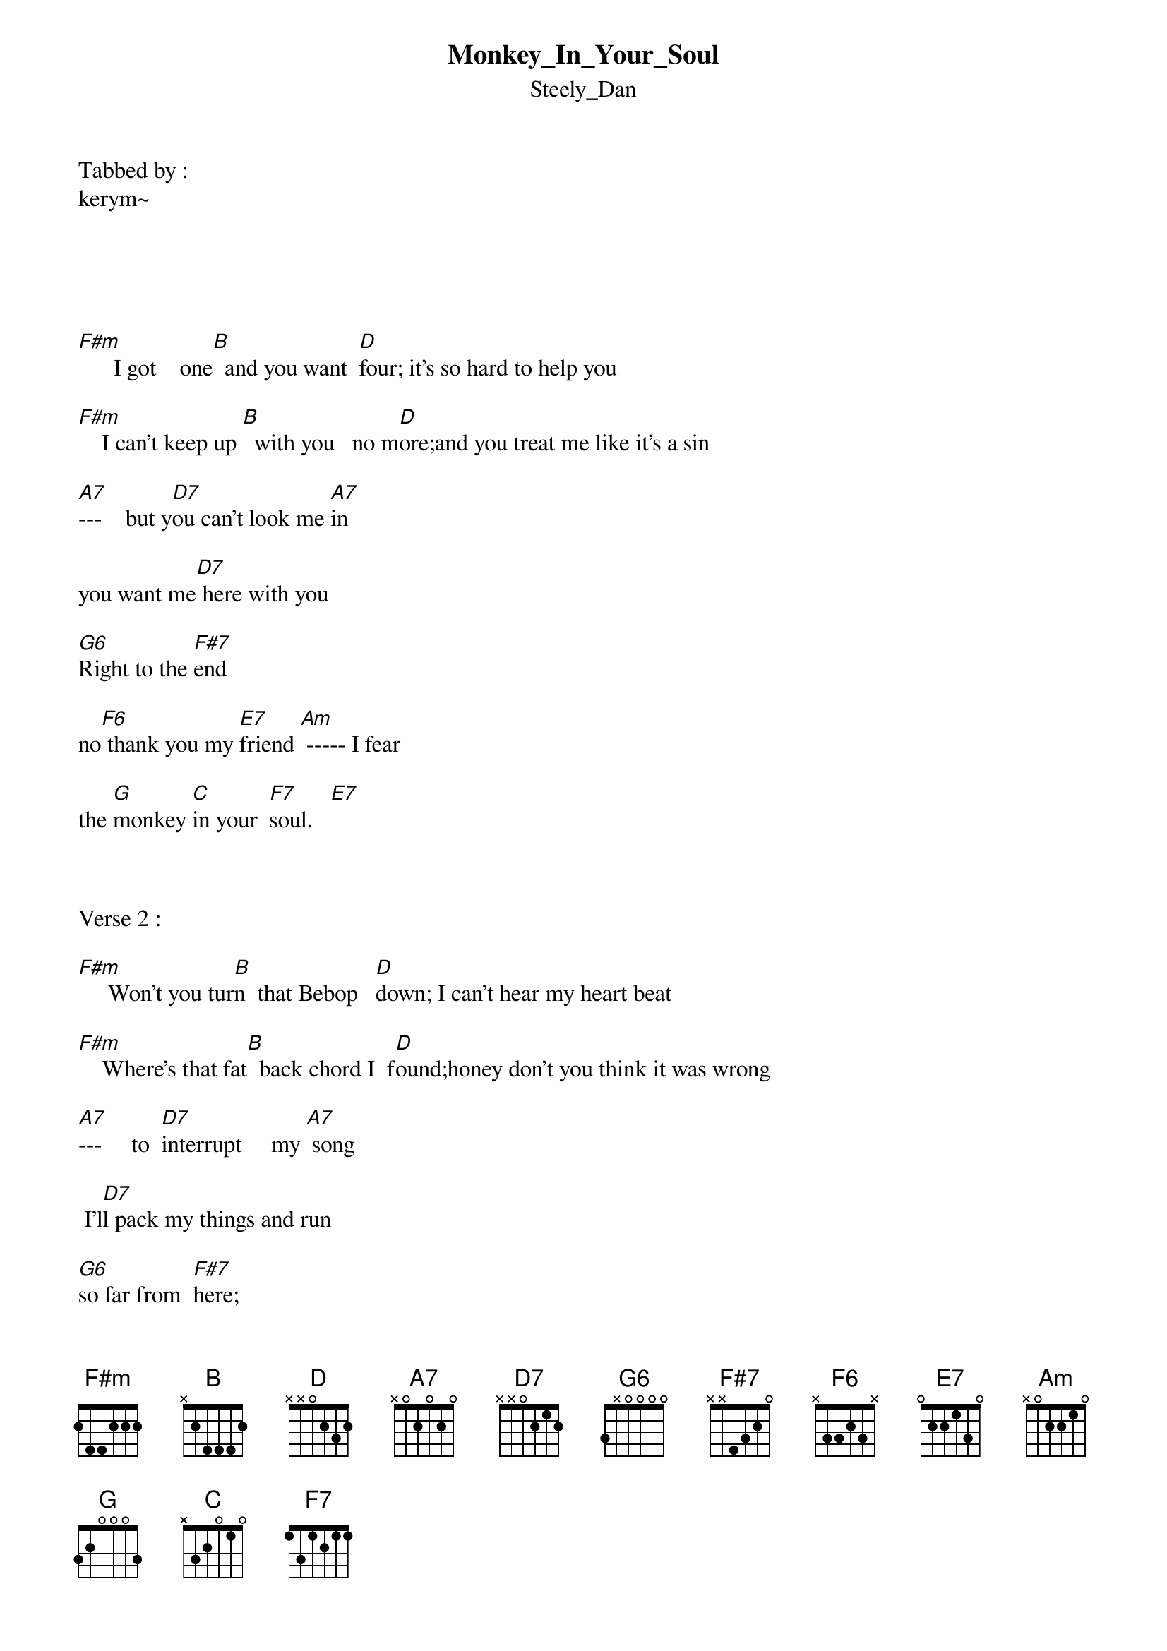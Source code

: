 {t: Monkey_In_Your_Soul}
{st: Steely_Dan}
Tabbed by :
kerym~





[F#m]      I got    one[B]  and you want  [D]four; it's so hard to help you
   
[F#m]    I can't keep up [B]  with you   no m[D]ore;and you treat me like it's a sin

[A7]---    but y[D7]ou can't look me [A7]in

you want me[D7] here with you

[G6]Right to the [F#7]end   

no[F6] thank you my [E7]friend [Am] ----- I fear 
 
the [G]monkey [C]in your  [F7]soul.   [E7]



Verse 2 :  

[F#m]     Won't you tur[B]n  that Bebop   [D]down; I can't hear my heart beat 

[F#m]    Where's that fat[B]  back chord I  f[D]ound;honey don't you think it was wrong

[A7]---     to  [D7]interrupt     my [A7] song

 I'l[D7]l pack my things and run

[G6]so far from  [F#7]here;

[F6]---  goodbye  [E7]dear.  [Am]----- I fear 

the [G]monkey [C]in your  [F7]soul.






